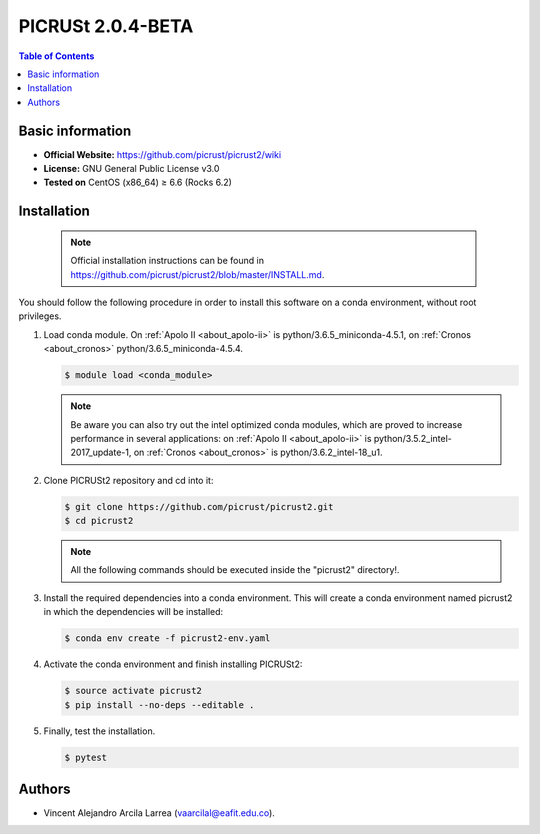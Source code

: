 .. _picrust-2.0.4-beta-index:

PICRUSt 2.0.4-BETA
==================
.. contents:: Table of Contents

Basic information
-----------------

- **Official Website:** https://github.com/picrust/picrust2/wiki
- **License:** GNU General Public License v3.0
- **Tested on** CentOS (x86_64) ≥ 6.6 (Rocks 6.2)

Installation
------------

   .. note:: Official installation instructions can be found in https://github.com/picrust/picrust2/blob/master/INSTALL.md.

You should follow the following procedure in order to install this software on a conda environment, without root privileges.

#. Load conda module. On :ref:`Apolo II <about_apolo-ii>` is python/3.6.5_miniconda-4.5.1, on :ref:`Cronos <about_cronos>` python/3.6.5_miniconda-4.5.4.

   .. code-block:: bash

          $ module load <conda_module>

   .. note:: Be aware you can also try out the intel optimized conda modules, which are proved to increase performance in several applications: on :ref:`Apolo II <about_apolo-ii>` is python/3.5.2_intel-2017_update-1, on :ref:`Cronos <about_cronos>` is python/3.6.2_intel-18_u1.

#. Clone PICRUSt2 repository and cd into it:


   .. code-block:: bash

          $ git clone https://github.com/picrust/picrust2.git
          $ cd picrust2

   .. note:: All the following commands should be executed inside the "picrust2" directory!.

#. Install the required dependencies into a conda environment. This will create a conda environment named picrust2 in which the dependencies will be installed:



   .. code-block:: bash

          $ conda env create -f picrust2-env.yaml

#. Activate the conda environment and finish installing PICRUSt2:


   .. code-block:: bash

          $ source activate picrust2
          $ pip install --no-deps --editable .

#. Finally, test the installation.


   .. code-block:: bash

          $ pytest

Authors
-------

- Vincent Alejandro Arcila Larrea (vaarcilal@eafit.edu.co).
